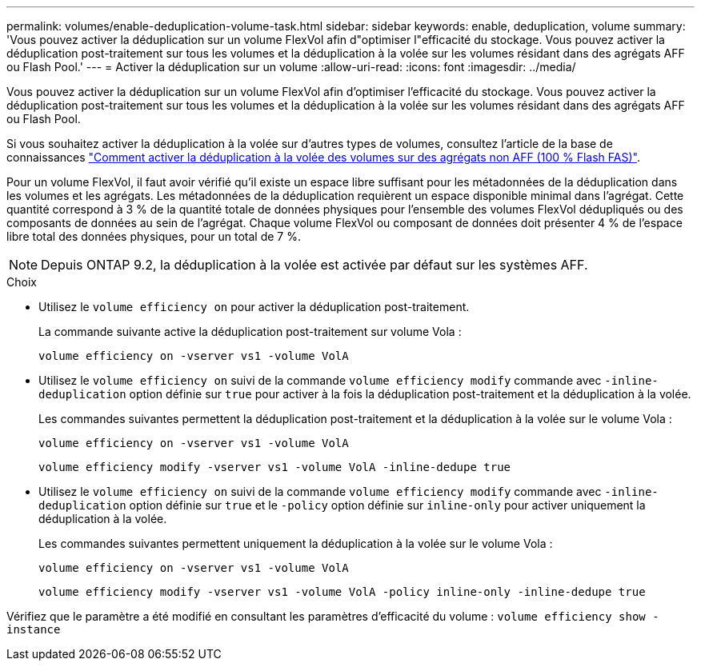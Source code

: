 ---
permalink: volumes/enable-deduplication-volume-task.html 
sidebar: sidebar 
keywords: enable, deduplication, volume 
summary: 'Vous pouvez activer la déduplication sur un volume FlexVol afin d"optimiser l"efficacité du stockage. Vous pouvez activer la déduplication post-traitement sur tous les volumes et la déduplication à la volée sur les volumes résidant dans des agrégats AFF ou Flash Pool.' 
---
= Activer la déduplication sur un volume
:allow-uri-read: 
:icons: font
:imagesdir: ../media/


[role="lead"]
Vous pouvez activer la déduplication sur un volume FlexVol afin d'optimiser l'efficacité du stockage. Vous pouvez activer la déduplication post-traitement sur tous les volumes et la déduplication à la volée sur les volumes résidant dans des agrégats AFF ou Flash Pool.

Si vous souhaitez activer la déduplication à la volée sur d'autres types de volumes, consultez l'article de la base de connaissances link:https://kb.netapp.com/Advice_and_Troubleshooting/Data_Storage_Software/ONTAP_OS/How_to_enable_volume_inline_deduplication_on_Non-AFF_(All_Flash_FAS)_aggregates["Comment activer la déduplication à la volée des volumes sur des agrégats non AFF (100 % Flash FAS)"^].

Pour un volume FlexVol, il faut avoir vérifié qu'il existe un espace libre suffisant pour les métadonnées de la déduplication dans les volumes et les agrégats. Les métadonnées de la déduplication requièrent un espace disponible minimal dans l'agrégat. Cette quantité correspond à 3 % de la quantité totale de données physiques pour l'ensemble des volumes FlexVol dédupliqués ou des composants de données au sein de l'agrégat. Chaque volume FlexVol ou composant de données doit présenter 4 % de l'espace libre total des données physiques, pour un total de 7 %.

[NOTE]
====
Depuis ONTAP 9.2, la déduplication à la volée est activée par défaut sur les systèmes AFF.

====
.Choix
* Utilisez le `volume efficiency on` pour activer la déduplication post-traitement.
+
La commande suivante active la déduplication post-traitement sur volume Vola :

+
`volume efficiency on -vserver vs1 -volume VolA`

* Utilisez le `volume efficiency on` suivi de la commande `volume efficiency modify` commande avec `-inline-deduplication` option définie sur `true` pour activer à la fois la déduplication post-traitement et la déduplication à la volée.
+
Les commandes suivantes permettent la déduplication post-traitement et la déduplication à la volée sur le volume Vola :

+
`volume efficiency on -vserver vs1 -volume VolA`

+
`volume efficiency modify -vserver vs1 -volume VolA -inline-dedupe true`

* Utilisez le `volume efficiency on` suivi de la commande `volume efficiency modify` commande avec `-inline-deduplication` option définie sur `true` et le `-policy` option définie sur `inline-only` pour activer uniquement la déduplication à la volée.
+
Les commandes suivantes permettent uniquement la déduplication à la volée sur le volume Vola :

+
`volume efficiency on -vserver vs1 -volume VolA`

+
`volume efficiency modify -vserver vs1 -volume VolA -policy inline-only -inline-dedupe true`



Vérifiez que le paramètre a été modifié en consultant les paramètres d'efficacité du volume :
`volume efficiency show -instance`
